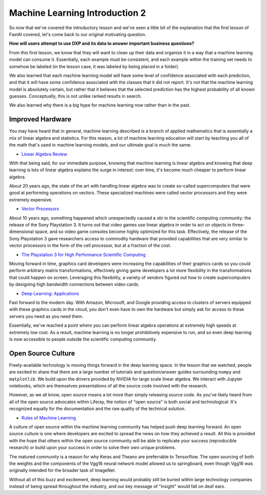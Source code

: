 Machine Learning Introduction 2
===============================

So now that we've covered the introductory lesson and we've seen a little bit of the explanation that the first lesson of FastAI covered, let's come back to our original motivating question.

**How will users attempt to use DXP and its data to answer important business questions?**

From this first lesson, we know that they will want to clean up their data and organize it in a way that a machine learning model can consume it. Essentially, each example must be consistent, and each example within the training set needs to somehow be labeled (in the lesson case, it was labeled by being placed in a folder).

We also learned that each machine learning model will have some level of confidence associated with each prediction, and that it will have some confidence associated with the classes that it did not report. It's not that the machine learning model is absolutely certain, but rather that it believes that the selected prediction has the highest probability of all known guesses. Conceptually, this is not unlike ranked results in search.

We also learned why there is a big hype for machine learning now rather than in the past.

Improved Hardware
-----------------

You may have heard that in general, machine learning described is a branch of applied mathematics that is essentially a mix of linear algebra and statistics. For this reason, a lot of machine learning education will start by teaching you all of the math that's used in machine learning models, and our ultimate goal is much the same.

* `Linear Algebra Review <http://www.deeplearningbook.org/contents/linear_algebra.html>`__

With that being said, for our immediate purpose, knowing that machine learning is linear algebra and knowing that deep learning is lots of linear algebra explains the surge in interest: over time, it's become much cheaper to perform linear algebra.

About 20 years ago, the state of the art with handling linear algebra was to create so-called supercomputers that were good at performing operations on vectors. These specialized machines were called vector processors and they were extremely expensive.

* `Vector Processors <https://www.phy.ornl.gov/csep/ca/node24.html>`__

About 10 years ago, something happened which unexpectedly caused a stir in the scientific computing community: the release of the Sony Playstation 3. It turns out that video games use linear algebra in order to act on objects in three-dimensional space, and so video game consoles become highly optimized for this task. Effectively, the release of the Sony Playstation 3 gave researchers access to commodity hardware that provided capabilities that are very similar to vector processors in the form of the cell processor, but at a fraction of the cost.

* `The Playstation 3 for High Performance Scientific Computing <https://pdfs.semanticscholar.org/57a5/d7ce9ff326873a6b505184ef3c21457ef7c2.pdf>`__

Moving forward in time, graphics card developers were increasing the capabilities of their graphics cards so you could perform arbitrary matrix transformations, effectively giving game developers a lot more flexibility in the transformations that could happen on screen. Leveraging this flexibility, a variety of vendors figured out how to create supercomputers by designing high bandwidth connections between video cards.

* `Deep Learning: Applications <http://www.deeplearningbook.org/contents/applications.html>`__

Fast forward to the modern day. With Amazon, Microsoft, and Google providing access to clusters of servers equipped with these graphics cards in the cloud, you don't even have to own the hardware but simply ask for access to these servers you need as you need them.

Essentially, we've reached a point where you can perform linear algebra operations at extremely high speeds at extremely low cost. As a result, machine learning is no longer prohibitively expensive to run, and so even deep learning is now accessible to people outside the scientific computing community.

Open Source Culture
-------------------

Freely-available technology is moving things forward in the deep learning space. In the lesson that we watched, people are excited to share that there are a large number of tutorials and question/answer guides surrounding ``numpy`` and ``matplotlib``. We build upon the drivers provided by NVIDIA for large scale linear algebra. We interact with Jupyter notebooks, which are themselves presentations of all the source code involved with the research.

However, as we all know, open source means a lot more than simply releasing source code. As you've likely heard from all of the open source advocates within Liferay, the notion of "open source" is both social and technological. It's recognized equally for the documentation and the raw quality of the technical solution.

* `Rules of Machine Learning <http://martin.zinkevich.org/rules_of_ml/rules_of_ml.pdf>`__

A culture of open source within the machine learning community has helped push deep learning forward. An open source culture is one where developers are excited to spread the news on how they achieved a result. All this is provided with the hope that others within the open source community will be able to replicate your success (reproducible research) or build upon your success in order to solve their own unique problems.

The matured community is a reason for why Keras and Theano are preferrable to Tensorflow. The open sourcing of both the weights and the components of the Vgg16 neural network model allowed us to springboard, even though Vgg16 was originally intended for the broader task of ImageNet.

Without all of this buzz and excitement, deep learning would probably still be buried within large technology companies instead of being spread throughout the industry, and our key message of "insight" would fall on deaf ears.